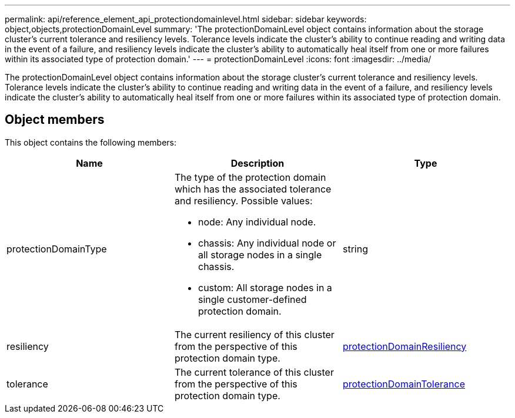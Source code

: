 ---
permalink: api/reference_element_api_protectiondomainlevel.html
sidebar: sidebar
keywords: object,objects,protectionDomainLevel
summary: 'The protectionDomainLevel object contains information about the storage cluster’s current tolerance and resiliency levels. Tolerance levels indicate the cluster’s ability to continue reading and writing data in the event of a failure, and resiliency levels indicate the cluster’s ability to automatically heal itself from one or more failures within its associated type of protection domain.'
---
= protectionDomainLevel
:icons: font
:imagesdir: ../media/

[.lead]
The protectionDomainLevel object contains information about the storage cluster's current tolerance and resiliency levels. Tolerance levels indicate the cluster's ability to continue reading and writing data in the event of a failure, and resiliency levels indicate the cluster's ability to automatically heal itself from one or more failures within its associated type of protection domain.

== Object members

This object contains the following members:

[options="header"]
|===
|Name |Description |Type
a|
protectionDomainType
a|
The type of the protection domain which has the associated tolerance and resiliency. Possible values:

* node: Any individual node.
* chassis: Any individual node or all storage nodes in a single chassis.
* custom: All storage nodes in a single customer-defined protection domain.

a|
string
a|
resiliency
a|
The current resiliency of this cluster from the perspective of this protection domain type.
a|
xref:reference_element_api_protectiondomainresiliency.adoc[protectionDomainResiliency]
a|
tolerance
a|
The current tolerance of this cluster from the perspective of this protection domain type.
a|
xref:reference_element_api_protectiondomaintolerance.adoc[protectionDomainTolerance]
|===

